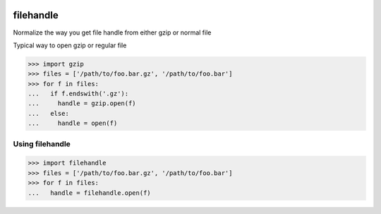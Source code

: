 .. image:: https://travis-ci.org/necrolyte2/filehandle.svg
     :target: https://travis-ci.org/necrolyte2/filehandle

.. image:: https://coveralls.io/repos/necrolyte2/filehandle/badge.svg
     :target: https://coveralls.io/r/necrolyte2/filehandle

filehandle
==========

Normalize the way you get file handle from either gzip or normal file

Typical way to open gzip or regular file

.. code-block:: python

    >>> import gzip
    >>> files = ['/path/to/foo.bar.gz', '/path/to/foo.bar']
    >>> for f in files:
    ...   if f.endswith('.gz'):
    ...     handle = gzip.open(f)
    ...   else:
    ...     handle = open(f)

Using filehandle
----------------

.. code-block:: python

    >>> import filehandle
    >>> files = ['/path/to/foo.bar.gz', '/path/to/foo.bar']
    >>> for f in files:
    ...   handle = filehandle.open(f)
